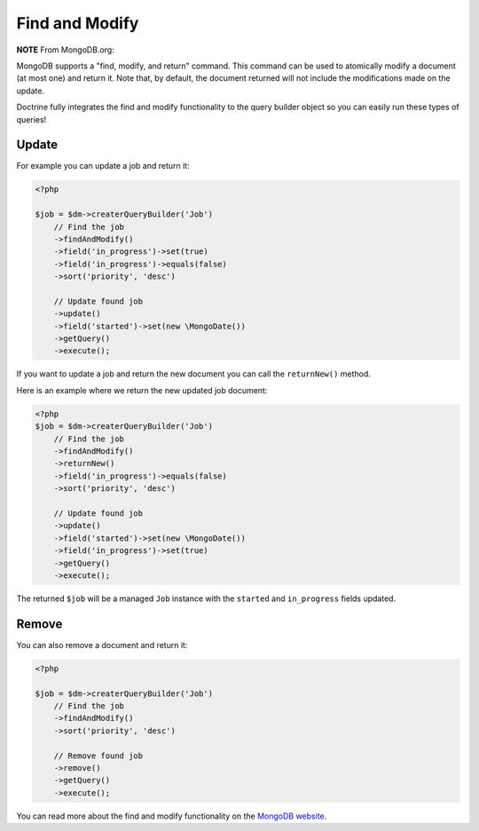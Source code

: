 Find and Modify
===============

**NOTE** From MongoDB.org:

MongoDB supports a "find, modify, and return" command. This command
can be used to atomically modify a document (at most one) and
return it. Note that, by default, the document returned will not
include the modifications made on the update.

Doctrine fully integrates the find and modify functionality to the
query builder object so you can easily run these types of queries!

Update
------

For example you can update a job and return it:

.. code-block:: php

    <?php

    $job = $dm->createrQueryBuilder('Job')
        // Find the job
        ->findAndModify()
        ->field('in_progress')->set(true)
        ->field('in_progress')->equals(false)
        ->sort('priority', 'desc')
    
        // Update found job
        ->update()
        ->field('started')->set(new \MongoDate())
        ->getQuery()
        ->execute();

If you want to update a job and return the new document you can
call the ``returnNew()`` method.

Here is an example where we return the new updated job document:

.. code-block:: php

    <?php
    $job = $dm->createrQueryBuilder('Job')
        // Find the job
        ->findAndModify()
        ->returnNew()
        ->field('in_progress')->equals(false)
        ->sort('priority', 'desc')
    
        // Update found job
        ->update()
        ->field('started')->set(new \MongoDate())
        ->field('in_progress')->set(true)
        ->getQuery()
        ->execute();

The returned ``$job`` will be a managed ``Job`` instance with the
``started`` and ``in_progress`` fields updated.

Remove
------

You can also remove a document and return it:

.. code-block:: php

    <?php

    $job = $dm->createrQueryBuilder('Job')
        // Find the job
        ->findAndModify()
        ->sort('priority', 'desc')
    
        // Remove found job
        ->remove()
        ->getQuery()
        ->execute();

You can read more about the find and modify functionality on the
`MongoDB website <http://www.mongodb.org/display/DOCS/findandmodify+Command>`_.